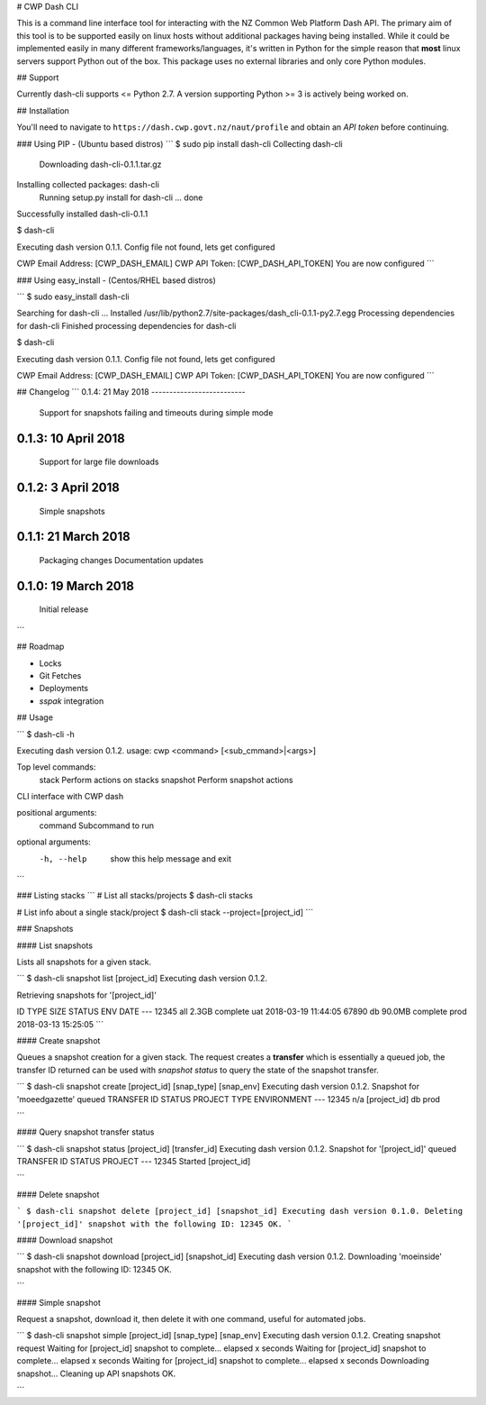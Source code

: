 # CWP Dash CLI

This is a command line interface tool for interacting with the NZ Common Web Platform Dash API. The primary aim of this tool is to be supported easily on linux hosts without additional packages having being installed. While it could be implemented easily in many different frameworks/languages, it's written in Python for the simple reason that **most** linux servers support Python out of the box. This package uses no external libraries and only core Python modules.

## Support

Currently dash-cli supports <= Python 2.7. A version supporting Python >= 3 is actively being worked on.

## Installation

You'll need to navigate to ``https://dash.cwp.govt.nz/naut/profile`` and obtain an `API token` before continuing.

### Using PIP - (Ubuntu based distros)
```
$ sudo pip install dash-cli
Collecting dash-cli
  Downloading dash-cli-0.1.1.tar.gz
Installing collected packages: dash-cli
  Running setup.py install for dash-cli ... done
Successfully installed dash-cli-0.1.1

$ dash-cli

Executing dash version 0.1.1.
Config file not found, lets get configured

CWP Email Address: [CWP_DASH_EMAIL]
CWP API Token:  [CWP_DASH_API_TOKEN]
You are now configured
```

### Using easy_install - (Centos/RHEL based distros)

```
$ sudo easy_install dash-cli

Searching for dash-cli
...
Installed /usr/lib/python2.7/site-packages/dash_cli-0.1.1-py2.7.egg
Processing dependencies for dash-cli
Finished processing dependencies for dash-cli

$ dash-cli

Executing dash version 0.1.1.
Config file not found, lets get configured

CWP Email Address: [CWP_DASH_EMAIL]
CWP API Token:  [CWP_DASH_API_TOKEN]
You are now configured
```

## Changelog
```
0.1.4:    21 May 2018
--------------------------
          Support for snapshots failing and timeouts during simple mode

0.1.3:    10  April 2018
--------------------------
          Support for large file downloads

0.1.2:    3  April 2018
--------------------------
          Simple snapshots

0.1.1:    21 March 2018
--------------------------
          Packaging changes
          Documentation updates

0.1.0:    19 March 2018
--------------------------
          Initial release
```

## Roadmap

* Locks
* Git Fetches
* Deployments
* `sspak` integration

## Usage

```
$ dash-cli -h

Executing dash version 0.1.2.
usage: cwp <command> [<sub_cmmand>|<args>]

Top level commands:
   stack            Perform actions on stacks
   snapshot         Perform snapshot actions

CLI interface with CWP dash

positional arguments:
  command     Subcommand to run

optional arguments:
  -h, --help  show this help message and exit
```

### Listing stacks
```
# List all stacks/projects
$ dash-cli stacks

# List info about a single stack/project
$ dash-cli stack --project=[project_id]
```

### Snapshots

#### List snapshots

Lists all snapshots for a given stack.

```
$ dash-cli snapshot list [project_id]
Executing dash version 0.1.2.

Retrieving snapshots for '[project_id]'

ID      TYPE    SIZE      STATUS    ENV   DATE
---
12345   all     2.3GB     complete  uat   2018-03-19 11:44:05
67890   db      90.0MB    complete  prod  2018-03-13 15:25:05
```

#### Create snapshot

Queues a snapshot creation for a given stack. The request creates a **transfer** which is essentially a queued job, the transfer ID returned can be used with `snapshot status` to query the state of the snapshot transfer.

```
$ dash-cli snapshot create [project_id] [snap_type] [snap_env]
Executing dash version 0.1.2.
Snapshot for 'moeedgazette' queued
TRANSFER ID	STATUS		PROJECT		TYPE		ENVIRONMENT
---
12345		n/a		[project_id]		db		prod

```


#### Query snapshot transfer status

```
$ dash-cli snapshot status [project_id] [transfer_id]
Executing dash version 0.1.2.
Snapshot for '[project_id]' queued
TRANSFER ID	  STATUS		PROJECT
---
12345         Started		[project_id]

```


#### Delete snapshot

```
$ dash-cli snapshot delete [project_id] [snapshot_id]
Executing dash version 0.1.0.
Deleting '[project_id]' snapshot with the following ID: 12345
OK.
```

#### Download snapshot

```
$ dash-cli snapshot download [project_id] [snapshot_id]
Executing dash version 0.1.2.
Downloading 'moeinside' snapshot with the following ID: 12345
OK.

```

#### Simple snapshot

Request a snapshot, download it, then delete it with one command, useful for automated jobs.

```
$ dash-cli snapshot simple [project_id] [snap_type] [snap_env]
Executing dash version 0.1.2.
Creating snapshot request
Waiting for [project_id] snapshot to complete... elapsed x seconds
Waiting for [project_id] snapshot to complete... elapsed x seconds
Waiting for [project_id] snapshot to complete... elapsed x seconds
Downloading snapshot...
Cleaning up API snapshots
OK.

```
